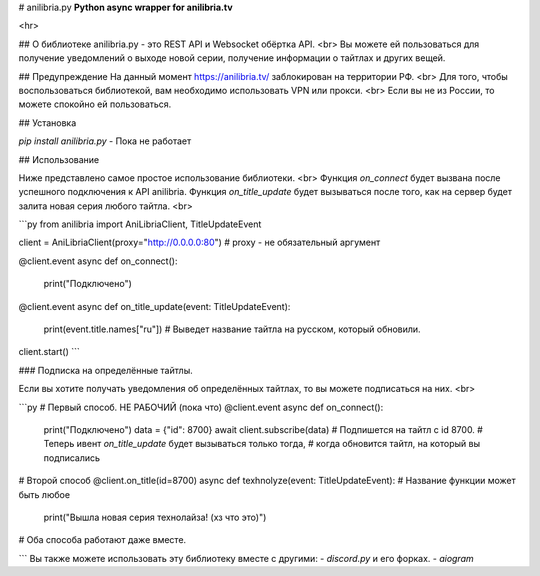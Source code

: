 # anilibria.py
**Python async wrapper for anilibria.tv**

<hr>

## О библиотеке
anilibria.py - это REST API и Websocket обёртка API. <br>
Вы можете ей пользоваться для получение уведомлений о выходе новой серии, получение информации о тайтлах и других вещей.

## Предупреждение
На данный момент https://anilibria.tv/ заблокирован на территории РФ. <br>
Для того, чтобы воспользоваться библиотекой, вам необходимо использовать VPN или прокси. <br>
Если вы не из России, то можете спокойно ей пользоваться.

## Установка

`pip install anilibria.py` - Пока не работает

## Использование

Ниже представлено самое простое использование библиотеки. <br>
Функция `on_connect` будет вызвана после успешного подключения к API anilibria.
Функция `on_title_update` будет вызываться после того, как на сервер будет залита новая серия любого тайтла. <br>

```py
from anilibria import AniLibriaClient, TitleUpdateEvent

client = AniLibriaClient(proxy="http://0.0.0.0:80")  # proxy - не обязательный аргумент

@client.event
async def on_connect():
  print("Подключено")
  
@client.event
async def on_title_update(event: TitleUpdateEvent):
  print(event.title.names["ru"])  # Выведет название тайтла на русском, который обновили.
  
client.start()
```

### Подписка на определённые тайтлы.

Если вы хотите получать уведомления об определённых тайтлах, то вы можете подписаться на них. <br>

```py
#  Первый способ. НЕ РАБОЧИЙ (пока что)
@client.event
async def on_connect():
  print("Подключено")
  data = {"id": 8700}
  await client.subscribe(data)
  # Подпишется на тайтл с id 8700.
  # Теперь ивент `on_title_update` будет вызываться только тогда, 
  # когда обновится тайтл, на который вы подписались

#  Второй способ
@client.on_title(id=8700)
async def texhnolyze(event: TitleUpdateEvent):  # Название функции может быть любое
  print("Вышла новая серия технолайза! (хз что это)")

# Оба способа работают даже вместе.

```
Вы также можете использовать эту библиотеку вместе с другими:
- `discord.py` и его форках.
- `aiogram`
